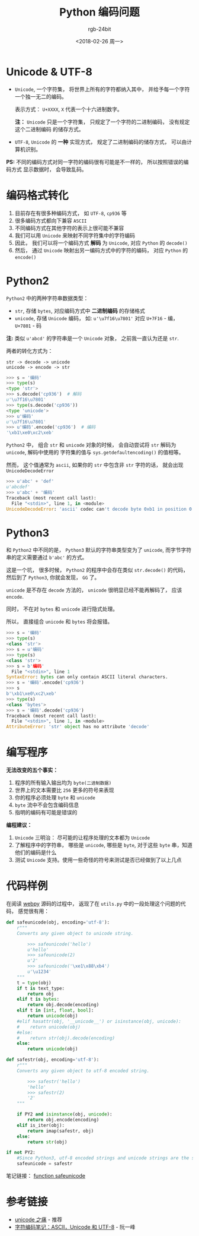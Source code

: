 #+TITLE:      Python 编码问题
#+AUTHOR:     rgb-24bit
#+EMAIL:      rgb-24bit@foxmail.com
#+DATE:       <2018-02-26 周一>

* 目录                                                    :TOC_4_gh:noexport:
- [[#unicode--utf-8][Unicode & UTF-8]]
- [[#编码格式转化][编码格式转化]]
- [[#python2][Python2]]
- [[#python3][Python3]]
- [[#编写程序][编写程序]]
- [[#代码样例][代码样例]]
- [[#参考链接][参考链接]]

* Unicode & UTF-8
  + ~Unicode~, 一个字符集， 将世界上所有的字符都纳入其中， 并给予每一个字符
    一个独一无二的编码。

    表示方式： ~U+XXXX~, ~X~ 代表一个十六进制数字。

    *注：* ~Unicode~ 只是一个字符集， 只规定了一个字符的二进制编码， 没有规定这个二进制编码
    的储存方式。

  + ~UTF-8~, ~Unicode~ 的 *一种* 实现方式， 规定了二进制编码的储存方式， 可以由计算机识别。

  *PS:* 不同的编码方式对同一字符的编码很有可能是不一样的， 所以按照错误的编码方式
  显示数据时， 会导致乱码。

* 编码格式转化
  1. 目前存在有很多种编码方式， 如 ~UTF-8~, ~cp936~ 等
  2. 很多编码方式都向下兼容 ~ASCII~
  3. 不同编码方式在其他字符的表示上很可能不兼容
  4. 我们可以用 ~Unicode~ 来映射不同字符集中的字符编码
  5. 因此， 我们可以将一个编码方式 *解码* 为 ~Unicode~, 对应 ~Python~ 的 ~decode()~
  6. 然后， 通过 ~Unicode~ 映射出另一编码方式中的字符的编码， 对应 ~Python~ 的 ~encode()~

* Python2
  ~Python2~ 中的两种字符串数据类型：
  + ~str~, 存储 ~bytes~, 对应编码方式中 *二进制编码* 的存储格式
  + ~unicode~, 存储 ~Unicode~ 编码， 如: ~u'\u7f16\u7801'~ 对应 ~U+7F16~ - 编， ~U+7801~ - 码

  *注:* 类似 ~u'abcd'~ 的字符串是一个 ~Unicode~ 对象， 之前我一直认为还是 ~str~.

  两者的转化方式为：
  #+BEGIN_EXAMPLE
    str -> decode -> unicode
    unicode -> encode -> str
  #+END_EXAMPLE

  #+BEGIN_SRC python
    >>> s = '编码'
    >>> type(s)
    <type 'str'>
    >>> s.decode('cp936')  # 解码
    u'\u7f16\u7801'
    >>> type(s.decode('cp936'))
    <type 'unicode'>
    >>> u'编码'
    u'\u7f16\u7801'
    >>> u'编码'.encode('cp936')  # 编码
    '\xb1\xe0\xc2\xeb'
  #+END_SRC

  ~Python2~ 中， 组合 ~str~ 和 ~unicode~ 对象的时候， 会自动尝试将 ~str~ 解码为 ~unicode~, 解码中使用的
  字符集的值与 ~sys.getdefaultencoding()~ 的值相等。

  然而， 这个值通常为 ~ascii~, 如果你的 ~str~ 中包含非 ~str~ 字符的话， 就会出现 ~UnicodeDecodeError~

  #+BEGIN_SRC python
    >>> u'abc' + 'def'
    u'abcdef'
    >>> u'abc' + '编码'
    Traceback (most recent call last):
      File "<stdin>", line 1, in <module>
    UnicodeDecodeError: 'ascii' codec can't decode byte 0xb1 in position 0: ordinal not in range(128)
  #+END_SRC

* Python3
  和 ~Python2~ 中不同的是， ~Python3~ 默认的字符串类型变为了 ~unicode~, 而字节字符串的定义需要通过 ~b'abc'~ 的方式。

  这是一个坑， 很多时候， ~Python2~ 的程序中会存在类似 ~str.decode()~ 的代码， 然后到了 ~Python3~, 你就会发现， ~GG~ 了。

  ~unicode~ 是不存在 ~decode~ 方法的， ~unicode~ 很明显已经不能再解码了， 应该 ~encode~.

  同时， 不在对 ~bytes~ 和 ~unicode~ 进行隐式处理。

  所以， 直接组合 ~unicode~ 和 ~bytes~ 将会报错。

  #+BEGIN_SRC python
    >>> s = '编码'
    >>> type(s)
    <class 'str'>
    >>> s = u'编码'
    >>> type(s)
    <class 'str'>
    >>> s = b'编码'
      File "<stdin>", line 1
    SyntaxError: bytes can only contain ASCII literal characters.
    >>> s = '编码'.encode('cp936')
    >>> s
    b'\xb1\xe0\xc2\xeb'
    >>> type(s)
    <class 'bytes'>
    >>> s = '编码'.decode('cp936')
    Traceback (most recent call last):
      File "<stdin>", line 1, in <module>
    AttributeError: 'str' object has no attribute 'decode'
  #+END_SRC

* 编写程序
  *无法改变的五个事实：*
  1. 程序的所有输入输出均为 ~byte(二进制数据)~
  2. 世界上的文本需要比 ~256~ 更多的符号来表现
  3. 你的程序必须处理 ~byte~ 和 ~unicode~
  4. ~byte~ 流中不会包含编码信息
  5. 指明的编码有可能是错误的

  *编程建议：*
  1. ~Unicode~ 三明治： 尽可能的让程序处理的文本都为 ~Unicode~
  2. 了解程序中的字符串， 哪些是 ~unicode~, 哪些是 ~byte~, 对于这些 ~byte~ 串，知道他们的编码是什么
  3. 测试 ~Unicode~ 支持。使用一些奇怪的符号来测试是否已经做到了以上几点

* 代码样例
  在阅读 [[https://github.com/webpy/webpy][webpy]] 源码的过程中， 返现了在 ~utils.py~ 中的一段处理这个问题的代码， 感觉很有用：
  
  #+BEGIN_SRC python
    def safeunicode(obj, encoding='utf-8'):
        r"""
        Converts any given object to unicode string.
    
            >>> safeunicode('hello')
            u'hello'
            >>> safeunicode(2)
            u'2'
            >>> safeunicode('\xe1\x88\xb4')
            u'\u1234'
        """
        t = type(obj)
        if t is text_type:
            return obj
        elif t is bytes:
            return obj.decode(encoding)
        elif t in [int, float, bool]:
            return unicode(obj)
        #elif hasattr(obj, '__unicode__') or isinstance(obj, unicode):
        #    return unicode(obj)
        #else:
        #    return str(obj).decode(encoding)
        else:
            return unicode(obj)

    def safestr(obj, encoding='utf-8'):
        r"""
        Converts any given object to utf-8 encoded string. 
    
            >>> safestr('hello')
            'hello'
            >>> safestr(2)
            '2'
        """

        if PY2 and isinstance(obj, unicode):
            return obj.encode(encoding)
        elif is_iter(obj):
            return imap(safestr, obj)
        else:
            return str(obj)

    if not PY2:
        #Since Python3, utf-8 encoded strings and unicode strings are the same thing
        safeunicode = safestr
  #+END_SRC

  笔记链接： [[https://github.com/rgb-24bit/read-source-code/blob/master/webpy/utils.org#function-safeunicode][function safeunicode]]

* 参考链接
  - [[http://pycoders-weekly-chinese.readthedocs.io/en/latest/issue5/unipain.html][unicode 之痛]] - 推荐
  - [[http://www.ruanyifeng.com/blog/2007/10/ascii_unicode_and_utf-8.html][字符编码笔记：ASCII，Unicode 和 UTF-8]] - 阮一峰
